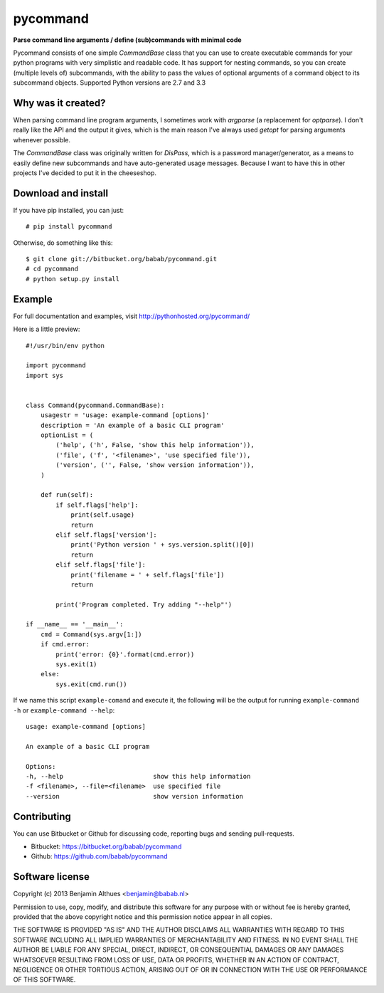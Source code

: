 pycommand
******************************************************************************

**Parse command line arguments / define (sub)commands with minimal code**

Pycommand consists of one simple `CommandBase` class that you can use to
create executable commands for your python programs with very simplistic
and readable code. It has support for nesting commands, so you can
create (multiple levels of) subcommands, with the ability to pass the
values of optional arguments of a command object to its subcommand
objects. Supported Python versions are 2.7 and 3.3

Why was it created?
===================

When parsing command line program arguments, I sometimes work with
`argparse` (a replacement for `optparse`). I don't really like the API
and the output it gives, which is the main reason I've always used
`getopt` for parsing arguments whenever possible.

The `CommandBase` class was originally written for *DisPass*,
which is a password manager/generator, as a means to easily define new
subcommands and have auto-generated usage messages. Because I want to
have this in other projects I've decided to put it in the cheeseshop.

Download and install
====================

If you have pip installed, you can just::

   # pip install pycommand

Otherwise, do something like this::

   $ git clone git://bitbucket.org/babab/pycommand.git
   # cd pycommand
   # python setup.py install


Example
============================

For full documentation and examples, visit http://pythonhosted.org/pycommand/

Here is a little preview::

   #!/usr/bin/env python

   import pycommand
   import sys


   class Command(pycommand.CommandBase):
       usagestr = 'usage: example-command [options]'
       description = 'An example of a basic CLI program'
       optionList = (
           ('help', ('h', False, 'show this help information')),
           ('file', ('f', '<filename>', 'use specified file')),
           ('version', ('', False, 'show version information')),
       )

       def run(self):
           if self.flags['help']:
               print(self.usage)
               return
           elif self.flags['version']:
               print('Python version ' + sys.version.split()[0])
               return
           elif self.flags['file']:
               print('filename = ' + self.flags['file'])
               return

           print('Program completed. Try adding "--help"')

   if __name__ == '__main__':
       cmd = Command(sys.argv[1:])
       if cmd.error:
           print('error: {0}'.format(cmd.error))
           sys.exit(1)
       else:
           sys.exit(cmd.run())


If we name this script ``example-comand`` and execute it, the following will be
the output for running ``example-command -h`` or ``example-command --help``::

   usage: example-command [options]

   An example of a basic CLI program

   Options:
   -h, --help                        show this help information
   -f <filename>, --file=<filename>  use specified file
   --version                         show version information


Contributing
============

You can use Bitbucket or Github for discussing code, reporting bugs and
sending pull-requests.

- Bitbucket: https://bitbucket.org/babab/pycommand
- Github: https://github.com/babab/pycommand


Software license
================

Copyright (c) 2013  Benjamin Althues <benjamin@babab.nl>

Permission to use, copy, modify, and distribute this software for any
purpose with or without fee is hereby granted, provided that the above
copyright notice and this permission notice appear in all copies.

THE SOFTWARE IS PROVIDED "AS IS" AND THE AUTHOR DISCLAIMS ALL WARRANTIES
WITH REGARD TO THIS SOFTWARE INCLUDING ALL IMPLIED WARRANTIES OF
MERCHANTABILITY AND FITNESS. IN NO EVENT SHALL THE AUTHOR BE LIABLE FOR
ANY SPECIAL, DIRECT, INDIRECT, OR CONSEQUENTIAL DAMAGES OR ANY DAMAGES
WHATSOEVER RESULTING FROM LOSS OF USE, DATA OR PROFITS, WHETHER IN AN
ACTION OF CONTRACT, NEGLIGENCE OR OTHER TORTIOUS ACTION, ARISING OUT OF
OR IN CONNECTION WITH THE USE OR PERFORMANCE OF THIS SOFTWARE.
